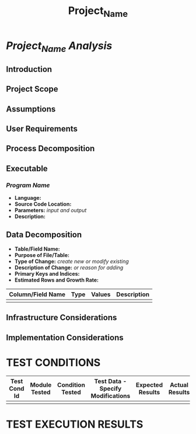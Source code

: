 #+TITLE: Project_Name
* /Project_Name Analysis/
** Introduction
** Project Scope
** Assumptions
** User Requirements
** Process Decomposition
** Executable
*** /Program Name/
    - *Language:*
    - *Source Code Location:*
    - *Parameters:* /input and output/
    - *Description:*

** Data Decomposition
   - *Table/Field Name:*
   - *Purpose of File/Table:*
   - *Type of Change:* /create new or modify existing/
   - *Description of Change:* /or reason for adding/
   - *Primary Keys and Indices:*
   - *Estimated Rows and Growth Rate:*
|-------------------+------+--------+-------------|
| Column/Field Name | Type | Values | Description |
|-------------------+------+--------+-------------|
|                   |      |        |             |
|-------------------+------+--------+-------------|

** Infrastructure Considerations
** Implementation Considerations
* TEST CONDITIONS
|--------------+---------------+------------------+-----------------------------------+------------------+----------------+-----------|
| Test Cond Id | Module Tested | Condition Tested | Test Data - Specify Modifications | Expected Results | Actual Results | Revw'd By |
|--------------+---------------+------------------+-----------------------------------+------------------+----------------+-----------|
|              |               |                  |                                   |                  |                |           |
|--------------+---------------+------------------+-----------------------------------+------------------+----------------+-----------|
#+BEGIN_LaTeX
\end{landscape} 
\newpage
#+END_LaTeX
* TEST EXECUTION RESULTS

